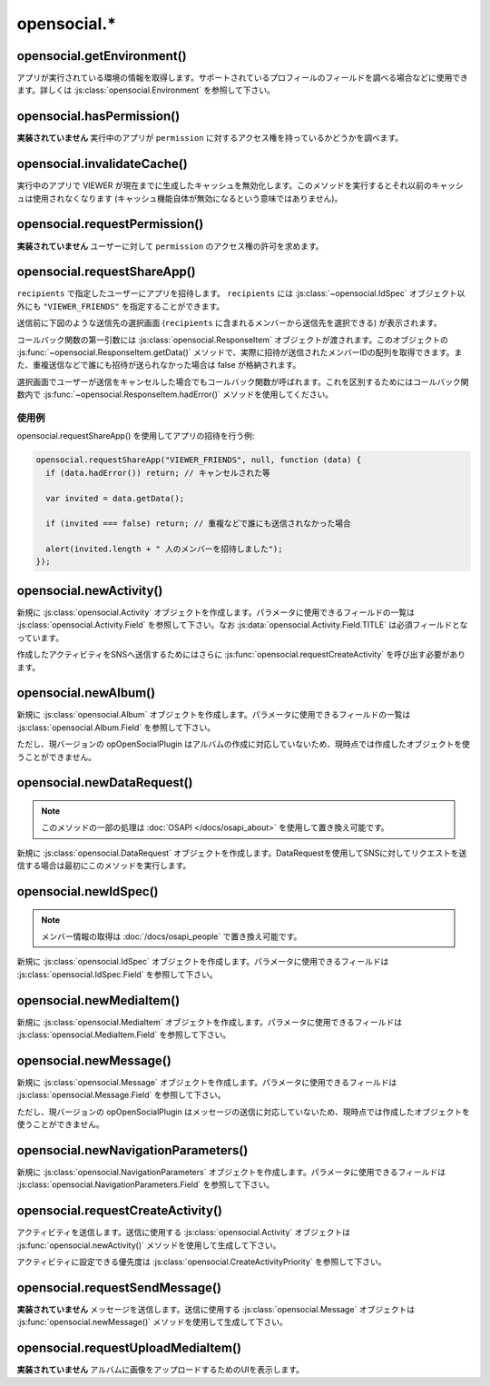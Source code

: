 ============
opensocial.*
============

opensocial.getEnvironment()
===========================

.. js:function:: opensocial.getEnvironment()

  :returns: :js:class:`opensocial.Environment`

アプリが実行されている環境の情報を取得します。サポートされているプロフィールのフィールドを調べる場合などに使用できます。詳しくは :js:class:`opensocial.Environment` を参照して下さい。

opensocial.hasPermission()
==========================

.. js:function:: opensocial.hasPermission(permission)

  :param opensocial.Permission permission: 確認する対象となるアクセス権
  :returns: アクセス権を持っていれば true、そうでなければ false。

**実装されていません** 実行中のアプリが ``permission`` に対するアクセス権を持っているかどうかを調べます。

opensocial.invalidateCache()
============================

.. js:function:: opensocial.invalidateCache()

実行中のアプリで VIEWER が現在までに生成したキャッシュを無効化します。このメソッドを実行するとそれ以前のキャッシュは使用されなくなります (キャッシュ機能自体が無効になるという意味ではありません)。

opensocial.requestPermission()
==============================

.. js:function:: opensocial.requestPermission(permissions, reason[, opt_callback])

  :param Array.<opensocial.Permission> permissions: 要求するアクセス権
  :param String reason: 要求する理由 (ユーザーに対して表示される)
  :param Function opt_callback: コールバック

**実装されていません** ユーザーに対して ``permission`` のアクセス権の許可を求めます。

opensocial.requestShareApp()
============================

.. js:function:: opensocial.requestShareApp(recipients, reason[, opt_callback[, opt_params]])

  :param opensocial.IdSpec recipients: リクエストの送信先
  :param opensocial.Message reason: **実装されていません** リクエストの送信理由 (ユーザーに対して表示される)
  :param Function opt_callback: コールバック
  :param opensocial.NavigationParameters opt_params: **実装されていません** リクエストの作成時・承認時にユーザーを移動させるためのパラメータ

``recipients`` で指定したユーザーにアプリを招待します。 ``recipients`` には :js:class:`~opensocial.IdSpec` オブジェクト以外にも ``"VIEWER_FRIENDS"`` を指定することができます。

送信前に下図のような送信先の選択画面 (``recipients`` に含まれるメンバーから送信先を選択できる) が表示されます。

.. image:: images/requestshareapp.png

コールバック関数の第一引数には :js:class:`opensocial.ResponseItem` オブジェクトが渡されます。このオブジェクトの :js:func:`~opensocial.ResponseItem.getData()` メソッドで、実際に招待が送信されたメンバーIDの配列を取得できます。また、重複送信などで誰にも招待が送られなかった場合は false が格納されます。

選択画面でユーザーが送信をキャンセルした場合でもコールバック関数が呼ばれます。これを区別するためにはコールバック関数内で :js:func:`~opensocial.ResponseItem.hadError()` メソッドを使用してください。

使用例
------

opensocial.requestShareApp() を使用してアプリの招待を行う例:

.. code-block:: javascript

  opensocial.requestShareApp("VIEWER_FRIENDS", null, function (data) {
    if (data.hadError()) return; // キャンセルされた等

    var invited = data.getData();

    if (invited === false) return; // 重複などで誰にも送信されなかった場合

    alert(invited.length + " 人のメンバーを招待しました");
  });

.. これより下は OpenSocial 1.0 以降で廃止

opensocial.newActivity()
========================

.. js:function:: opensocial.newActivity(params)

  :param Map.<opensocial.Activity.Field|Object> params: 作成するアクティビティのパラメータ
  :returns: :js:class:`opensocial.Activity`

新規に :js:class:`opensocial.Activity` オブジェクトを作成します。パラメータに使用できるフィールドの一覧は :js:class:`opensocial.Activity.Field` を参照して下さい。なお :js:data:`opensocial.Activity.Field.TITLE` は必須フィールドとなっています。

作成したアクティビティをSNSへ送信するためにはさらに :js:func:`opensocial.requestCreateActivity` を呼び出す必要があります。

opensocial.newAlbum()
=====================

.. js:function:: opensocial.newAlbum([opt_params])

  :param Map.<opensocial.Album.Field|Object> opt_params: 作成するアルバムのパラメータ
  :returns: :js:class:`opensocial.Album`

新規に :js:class:`opensocial.Album` オブジェクトを作成します。パラメータに使用できるフィールドの一覧は :js:class:`opensocial.Album.Field` を参照して下さい。

ただし、現バージョンの opOpenSocialPlugin はアルバムの作成に対応していないため、現時点では作成したオブジェクトを使うことができません。

opensocial.newDataRequest()
===========================

.. js:function:: opensocial.newDataRequest()

  :returns: :js:class:`opensocial.DataRequest`

.. note:: このメソッドの一部の処理は :doc:`OSAPI </docs/osapi_about>` を使用して置き換え可能です。

新規に :js:class:`opensocial.DataRequest` オブジェクトを作成します。DataRequestを使用してSNSに対してリクエストを送信する場合は最初にこのメソッドを実行します。

opensocial.newIdSpec()
======================

.. js:function:: opensocial.newIdSpec(parameters)

  :param Map.<opensocial.IdSpec.Field|Object> parameters: 作成する IdSpec オブジェクトのパラメータ
  :returns: :js:class:`opensocial.IdSpec`

.. note:: メンバー情報の取得は :doc:`/docs/osapi_people` で置き換え可能です。

新規に :js:class:`opensocial.IdSpec` オブジェクトを作成します。パラメータに使用できるフィールドは :js:class:`opensocial.IdSpec.Field` を参照して下さい。

opensocial.newMediaItem()
=========================

.. js:function:: opensocial.newMediaItem(mimeType, url[, opt_params])

  :param String mimeType: メディアの MIME type
  :param String url: メディアのURL
  :param Map.<opensocial.MediaItem.Field|Object> opt_params: 作成するメディアのパラメータ
  :returns: :js:class:`opensocial.MediaItem`

新規に :js:class:`opensocial.MediaItem` オブジェクトを作成します。パラメータに使用できるフィールドは :js:class:`opensocial.MediaItem.Field` を参照して下さい。


opensocial.newMessage()
=======================

.. js:function:: opensocial.newMessage(body[, opt_params])

  :param String body: 作成するメッセージの本文
  :param Map.<opensocial.Message.Field|Object> opt_params: 作成するメッセージのパラメータ
  :returns: :js:class:`opensocial.Message`

新規に :js:class:`opensocial.Message` オブジェクトを作成します。パラメータに使用できるフィールドは :js:class:`opensocial.Message.Field` を参照して下さい。

ただし、現バージョンの opOpenSocialPlugin はメッセージの送信に対応していないため、現時点では作成したオブジェクトを使うことができません。

opensocial.newNavigationParameters()
====================================

.. js:function:: opensocial.newNavigationParameters(parameters)

  :param Map.<opensocial.NavigationParameters.Field|Object> parameters: 作成する NavigationParameters オブジェクトのパラメータ
  :returns: :js:class:`opensocial.NavigationParameters`

新規に :js:class:`opensocial.NavigationParameters` オブジェクトを作成します。パラメータに使用できるフィールドは :js:class:`opensocial.NavigationParameters.Field` を参照して下さい。

opensocial.requestCreateActivity()
==================================

.. js:function:: opensocial.requestCreateActivity(activity, priority[, opt_callback])

  :param opensocial.Activity activity: 送信するアクティビティ
  :param opensocial.CreateActivityPriority priority: アクティビティの優先度
  :param Function opt_callback: コールバック

アクティビティを送信します。送信に使用する :js:class:`opensocial.Activity` オブジェクトは :js:func:`opensocial.newActivity()` メソッドを使用して生成して下さい。

アクティビティに設定できる優先度は :js:class:`opensocial.CreateActivityPriority` を参照して下さい。

opensocial.requestSendMessage()
===============================

.. js:function:: opensocial.requestSendMessage(An, message[, opt_callback[, opt_params]])

  :param opensocial.IdSpec An: メッセージの送信先
  :param opensocial.Message message: 送信するメッセージ
  :param Function opt_callback: コールバック
  :param opensocial.NavigationParameters opt_params: メッセージの作成時・承認時にユーザーを移動させるためのパラメータ

**実装されていません** メッセージを送信します。送信に使用する :js:class:`opensocial.Message` オブジェクトは :js:func:`opensocial.newMessage()` メソッドを使用して生成して下さい。

opensocial.requestUploadMediaItem()
===================================

.. js:function:: opensocial.requestUploadMediaItem(albumId[, opt_callback])

**実装されていません** アルバムに画像をアップロードするためのUIを表示します。

